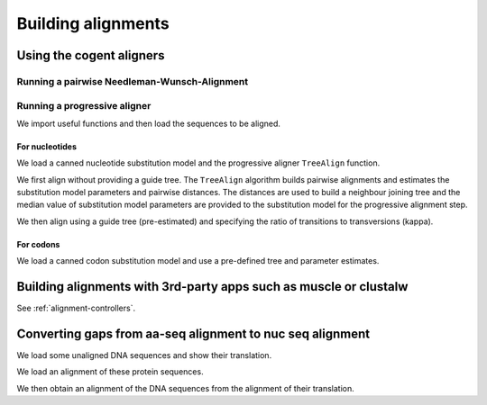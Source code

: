 *******************
Building alignments
*******************

.. authors, Gavin Huttley, Kristian Rother, Patrick Yannul

Using the cogent aligners
=========================

Running a pairwise Needleman-Wunsch-Alignment
---------------------------------------------

.. doctest::
    
    >>> from cogent.align.algorithm import nw_align
    >>> seq1 = 'AKSAMITNY'
    >>> seq2 = 'AKHSAMMIT'
    >>> print nw_align(seq1,seq2)
    ('AK-SAM-ITNY', 'AKHSAMMIT--')

Running a progressive aligner
-----------------------------

We import useful functions and then load the sequences to be aligned.

.. doctest::
    
    >>> from cogent import LoadSeqs, LoadTree, DNA
    >>> seqs = LoadSeqs('data/test2.fasta', aligned=False, moltype=DNA)

For nucleotides
^^^^^^^^^^^^^^^

We load a canned nucleotide substitution model and the progressive aligner ``TreeAlign`` function.

.. doctest::
    
    >>> from cogent.evolve.models import HKY85
    >>> from cogent.align.progressive import TreeAlign

We first align without providing a guide tree. The ``TreeAlign`` algorithm builds pairwise alignments and estimates the substitution model parameters and pairwise distances. The distances are used to build a neighbour joining tree and the median value of substitution model parameters are provided to the substitution model for the progressive alignment step.

.. doctest::
    
    >>> aln, tree = TreeAlign(HKY85(), seqs)
    Param Estimate Summary Stats: kappa
    ==============================
            Statistic        Value
    ------------------------------
                Count           10
                  Sum        1e+06
               Median        4.256
                 Mean        1e+05
    StandardDeviation    3.162e+05
             Variance        1e+11
    ------------------------------
    >>> aln
    5 x 60 text alignment: NineBande[-C-----GCCA...], Mouse[GCAGTGAGCCA...], DogFaced[GCAAGGAGCCA...], ...

We then align using a guide tree (pre-estimated) and specifying the ratio of transitions to transversions (kappa).

.. doctest::
    
    >>> tree = LoadTree(treestring='(((NineBande:0.0128202449453,Mouse:0.184732725695):0.0289459522137,DogFaced:0.0456427810916):0.0271363715538,Human:0.0341320714654,HowlerMon:0.0188456837006)root;')
    >>> params={'kappa': 4.0}
    >>> aln, tree = TreeAlign(HKY85(), seqs, tree=tree, param_vals=params)
    >>> aln
    5 x 60 text alignment: NineBande[-C-----GCCA...], Mouse[GCAGTGAGCCA...], DogFaced[GCAAGGAGCCA...], ...

For codons
^^^^^^^^^^

We load a canned codon substitution model and use a pre-defined tree and parameter estimates.

.. doctest::
    
    >>> from cogent.evolve.models import MG94HKY
    >>> tree = LoadTree(treestring='((NineBande:0.0575781680031,Mouse:0.594704139406):0.078919659556,DogFaced:0.142151930069,(HowlerMon:0.0619991555435,Human:0.10343006422):0.0792423439112)')
    >>> params={'kappa': 4.0, 'omega': 1.3}
    >>> aln, tree = TreeAlign(MG94HKY(), seqs, tree=tree, param_vals=params)
    >>> aln
    5 x 60 text alignment: NineBande[------CGCCA...], Mouse[GCAGTGAGCCA...], DogFaced[GCAAGGAGCCA...], ...

Building alignments with 3rd-party apps such as muscle or clustalw
==================================================================

See :ref:`alignment-controllers`.

Converting gaps from aa-seq alignment to nuc seq alignment
==========================================================

We load some unaligned DNA sequences and show their translation.

.. doctest::
    
    >>> from cogent import LoadSeqs, DNA, PROTEIN
    >>> seqs = [('hum', 'AAGCAGATCCAGGAAAGCAGCGAGAATGGCAGCCTGGCCGCGCGCCAGGAGAGGCAGGCCCAGGTCAACCTCACT'),
    ...         ('mus', 'AAGCAGATCCAGGAGAGCGGCGAGAGCGGCAGCCTGGCCGCGCGGCAGGAGAGGCAGGCCCAAGTCAACCTCACG'),
    ...         ('rat', 'CTGAACAAGCAGCCACTTTCAAACAAGAAA')]
    >>> unaligned_DNA = LoadSeqs(data=seqs, moltype = DNA, aligned = False)
    >>> print unaligned_DNA.toFasta()
    >hum
    AAGCAGATCCAGGAAAGCAGCGAGAATGGCAGCCTGGCCGCGCGCCAGGAGAGGCAGGCCCAGGTCAACCTCACT
    >mus
    AAGCAGATCCAGGAGAGCGGCGAGAGCGGCAGCCTGGCCGCGCGGCAGGAGAGGCAGGCCCAAGTCAACCTCACG
    >rat
    CTGAACAAGCAGCCACTTTCAAACAAGAAA
    >>> print unaligned_DNA.getTranslation()
    >hum
    KQIQESSENGSLAARQERQAQVNLT
    >mus
    KQIQESGESGSLAARQERQAQVNLT
    >rat
    LNKQPLSNKK
    <BLANKLINE>

We load an alignment of these protein sequences.

.. doctest::
    
    >>> aligned_aa_seqs = [('hum', 'KQIQESSENGSLAARQERQAQVNLT'),
    ...                    ('mus', 'KQIQESGESGSLAARQERQAQVNLT'),
    ...                    ('rat', 'LNKQ------PLS---------NKK')]
    >>> aligned_aa = LoadSeqs(data = aligned_aa_seqs, moltype = PROTEIN)

We then obtain an alignment of the DNA sequences from the alignment of their translation.

.. doctest::
    
    >>> aligned_DNA = aligned_aa.replaceSeqs(unaligned_DNA)
    >>> print aligned_DNA
    >hum
    AAGCAGATCCAGGAAAGCAGCGAGAATGGCAGCCTGGCCGCGCGCCAGGAGAGGCAGGCCCAGGTCAACCTCACT
    >mus
    AAGCAGATCCAGGAGAGCGGCGAGAGCGGCAGCCTGGCCGCGCGGCAGGAGAGGCAGGCCCAAGTCAACCTCACG
    >rat
    CTGAACAAGCAG------------------CCACTTTCA---------------------------AACAAGAAA
    <BLANKLINE>
